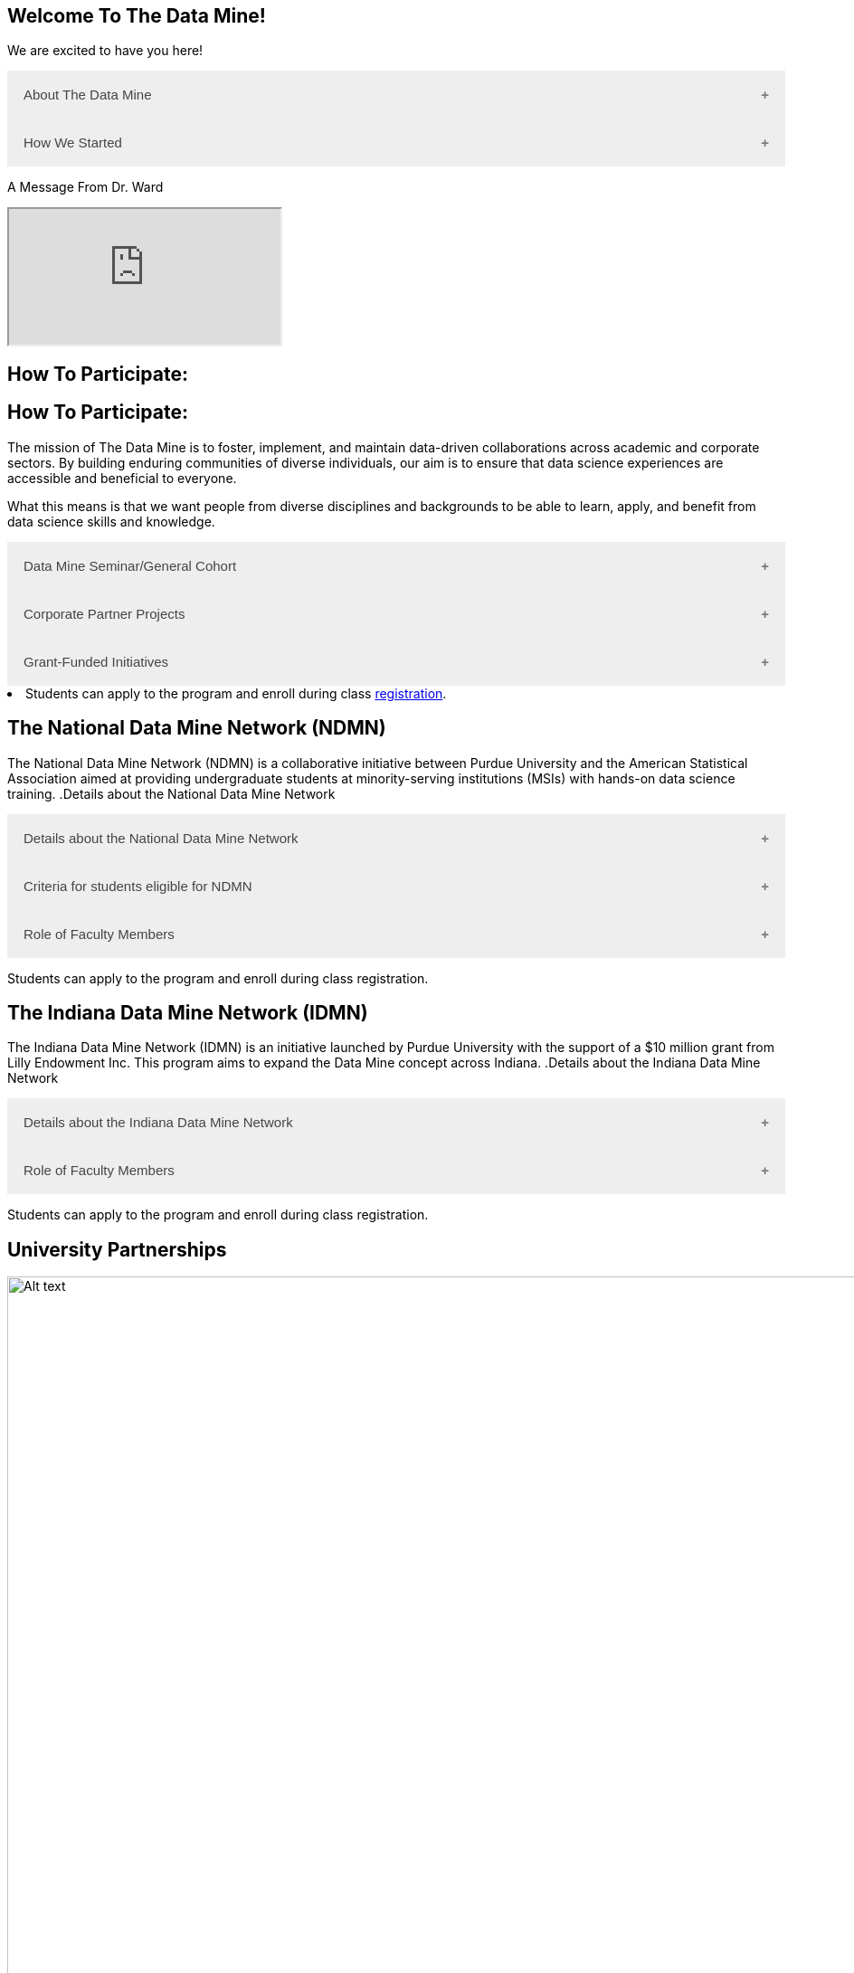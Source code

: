 == Welcome To The Data Mine!
:page-aliases: introduction.adoc

We are excited to have you here!


++++
<button class="accordion">About The Data Mine</button>
<div class="panel">
  <li>
    <a href="https://datamine.purdue.edu/" target="_blank" >The Data Mine</a> 
    is a learning and research-based community at Purdue University created to introduce students to data science concepts and equip them to create solutions to real-world problems.
  </li>
  <li>
    The Data Mine is open to students from any major of study. Students will learn some of the skills most sought after by companies and graduate programs. 
  </li>
  <li>
    No computational background is required. The key trait for joining The Data Mine is the desire to learn data science in a rigorous, but welcoming environment.
  </li>

  <li>
    Using industry data, The Data Mine encourages collaborative learning amongst our students and helps devise solutions for whatever project or question the industry partner presents.
    </li>
</div>
++++

++++
<button class="accordion">How We Started</button>
<div class="panel">
  <p>When Dr. Mark Daniel Ward launched Purdue University’s Data Mine initiative in 2018, he worked with less than 100 students from various academic backgrounds who wanted to learn about data science and how to apply it in their careers.</p>
  <ul>
    <li>Fast forward to today, Dr. Ward, The Executive Director of The Data Mine, is coordinating real-world projects with many companies in Indiana and beyond.</li> 
    <li>He is currently offering data science training to over 1700 Purdue undergraduate and graduate students this year, with plans to reach more than 2,200 students in the year ahead.</li>
  </ul>
</div>
++++

++++
<p>A Message From Dr. Ward<p>
<iframe class="video" src="https://cdnapisec.kaltura.com/html5/html5lib/v2.79.1/mwEmbedFrame.php/p/983291/uiconf_id/29134031/entry_id/1_fcjd0ivp?wid=_983291"></iframe>
++++

== How To Participate:

== How To Participate:

The mission of The Data Mine is to foster, implement, and maintain data-driven collaborations across academic and corporate sectors. By building enduring communities of diverse individuals, our aim is to ensure that data science experiences are accessible and beneficial to everyone.

What this means is that we want people from diverse disciplines and backgrounds to be able to learn, apply, and benefit from data science skills and knowledge.

++++
<button class="accordion">Data Mine Seminar/General Cohort</button>
<div class="panel">
  <ul>
    <li><a href="https://www.purdue.edu/learningcommunities/profiles/data_mine/data-mine-general.html" target="_blank">The Data Mine Seminar/General Cohort</a> is a supportive environment for students in any major from any background who want to learn data science skills.</li>
    <li>Students will have hands-on experience with computational tools for representing, extracting, manipulating, interpreting, transforming, and visualizing data, especially big, real-world data sets.</li>
    <li>Seminar is a year-long, 1 credit, <a href="https://the-examples-book.com/projects/" target="_blank">project</a>-based, learn by doing, AND lecture-free course where students:</li>
    <ul>
        <li>Expect 1 <a href="https://the-examples-book.com/projects/" target="_blank">project</a> per week, requiring 1 to 3 hours of student work.</li>
        <li>Design efficient search strategies and algorithms for reasearch questions posed by stakeholderd using data science while acquiring new technical and professional skills.</li>
    </ul>
    <li>Seminar Courses are offered at four levels to build data science knowledge and experience:</li>
    <li>For Example: Level 1 - (TDM 101/102):</li>
        <ul>
            <li>The Fall Semester focuses on <a href="https://the-examples-book.com/programming-languages/R/" target="_blank">R</a>.</li>
            <li>The Fall Semester focuses on <a href="https://the-examples-book.com/programming-languages/python/python-starter-skills-roadmap" target="_blank">Python</a>.</li>
            <li>Additional topics in higher levels include: UNIX, Bash, SQL, XML, Data Visualization, Machine Learning, and Deep Learning.</li>
        </ul>
    <li>This program is especially well suited for students who would like to partipate in the Data Mine but do not have the space in thier schedule for the Corporate Partners Program. </li>
  </ul>
</div>
++++

++++
<button class="accordion">Corporate Partner Projects</button>
<div class="panel">
  <ul>
  <li>The <a href="https://the-examples-book.com/crp/" target="_blank">Corporate Partners Program</a> is a experiential learning student experience course featuring data driven projects.</li>
<li>Over 80 data-driven projects in partnership with 60 industry corporate partners (<a href="https://datamine.purdue.edu/symposium/" target="_blank">2024 Corporate Partners Symposium</a>)</li>
<li>Students in the Corporate Partners Program will:</li>
    <ul>
        <li>Utilize data science tools and Purdue University's computing resources to manage data sets from partners in the industry by researching, cleaning, processing, analyzing, and visualizing data.</li>
        <li>Develop skills in 
        <a href="https://the-examples-book.com/starter-guides/" target="_blank">data science</a>, 
        <a href="https://the-examples-book.com/starter-guides/data-science/data-modeling/" target="_blank">data modeling</a>, data visualization, 
        <a href="https://the-examples-book.com/starter-guides/data-science/data-analysis/introduction-data-analysis-techniques" target="_blank">data analysis</a>, and data engineering.</li>
        <li>Employ <a href="\https://the-examples-book.com/crp/agile/" target="_blank">Agile</a> project management to plan tasks and decisions, collaborate with scrum teams during 2-week sprints, review the product backlog, and reflect on successes and improvements.</li>
        <li>Work with peers to identify and overcome complex data science challenges.</li>
        <li>Communicate technical research findings through detailed documentation and team <a href="https://the-examples-book.com/crp/students/presentation" target="_blank">presentations</a>.</li>
        <li>Engage in <a href="https://the-examples-book.com/crp/students/professional_attire_guide" target="_blank">professional developement opportinities</a>.</li>
    </ul>
    <li>Projects span the entire academic year with weekly guidance from a corporate mentor.</li>
    <li>Commitment: 2 meetings per week plus <a href="https://the-examples-book.com/projects/" target="_blank">project</a> work, totaling 10 to 13 hours per week.</li>
  </ul>
</div>

++++

++++
<button class="accordion">Grant-Funded Initiatives</button>
<div class="panel">
  <li>Grant Funded initiatives are the main way the Data Mine expands to reach other universities throughout Indiana and nationwide.</li>
  <li>The <a href="https://datamine.purdue.edu/" target="_blank">The Data Mine</a> currently operates 2 programs through grant-funded initiatives:</li>
  <ul>
    <li>National Data Mine Network (NDMN)</li>
    <li>Indiana Data Mine Network (IDMN)</li>
  </ul>
</div>
<li>Students can apply to the program and enroll during class <a href="https://the-examples-book.com/registration/howtoregister" target="_blank">registration</a>.</li>
++++

== The National Data Mine Network (NDMN)
The National Data Mine Network (NDMN) is a collaborative initiative between Purdue University and the American Statistical Association aimed at providing undergraduate students at minority-serving institutions (MSIs) with hands-on data science training.
.Details about the National Data Mine Network
++++
<button class="accordion">Details about the National Data Mine Network</button>
<div class="panel">
  <ul>
    <li>An <a href="https://www.nsf.gov/" target="_blank">NSF</a>-funded grant in collaboration with the <a href="https://www.amstat.org/" target="_blank">American Statistical Association</a> to enable MSIs' undergraduates to learn data science through research or industry projects.</li>
    <li>Provides $4500 in monthly research stipends ($500/month) plus up to $500 for conference travel to 100 students annually.</li>
    <li>Projects run throughout the 9-month academic year (August-April) with access to 
    <a href="https://the-examples-book.com/crp/students/ds_team_support" target="_blank">support</a>, training, <a href="https://the-examples-book.com/starter-guides/tools-a" target="_blank">materials/tools</a>
    ,and <a href="https://the-examples-book.com/crp/students/ds_team_support" target="_blank">high-performance computing</a> from Purdue.</li>
    <li>Students will particpiate in Seminar: A <a href="https://the-examples-book.com/projects/" target="_blank">project</a>-based, learn by doing, AND lecture-free course where students:</li>
    <ul>
        <li>Expect 1 <a href="https://the-examples-book.com/projects/" target="_blank">project</a> per week, requiring 1 to 3 hours of student work.</li>
        <li>Design efficient search strategies and algorithms for reasearch questions posed by stakeholderd using data science while acquiring new technical and professional skills.</li>
    </ul>
    <li>Students work on corporate partner projects with research mentors or <a href="https://datamine.purdue.edu/symposium/" target="_blank">Industry Partners</a> through the <a href="https://the-examples-book.com/crp/" target="_blank">Corporate Partners Program</a>. Currently, there are 80+ corporate partner projects with plans to expand.</li>
    <li>Research stipends are provided directly by the American Statistical Association. (Faculty participation is free for those at MSIs.)</li>
  </ul>
</div>
++++

.Criteria for students eligible for NDMN
++++
<button class="accordion">Criteria for students eligible for NDMN</button>
<div class="panel">
  <ul>
    <li>Need to be a U.S. citizen, U.S. national, or permanent resident of the U.S.</li>
    <li>Have undergraduate status at any Minority Serving Institution(MSIs), including Historically Black Colleges(HBCUs) and Universities, Hispanic Serving Institutions, Tribal Colleges, and Universities, or also colleges serving Blind or Deaf learners.</li>
    <li>A list of many MSIs is given here: <a href="https://www2.ed.gov/about/offices/list/ocr/edlite-minorityinst.html" target="_blank">Minority Institutions List</a> (but please inquire if there is any doubt about such classifications or eligibility)</li>
  </ul>
</div>
++++

.Role of Faculty Members
++++
<button class="accordion">Role of Faculty Members</button>
<div class="panel">
  <ul>
    <li>Onsite, to help provide mentoring for the students -- Such faculty do not need to have data science experience to mentor a team but should have an interest in working closely with students on a data science project</li>
    <li>Participating faculty will have access to a rich collection of resources and faculty development opportunities</li>
  </ul>
  <p>All questions are welcome! For questions about this opportunity, please reply to: <a href="mailto:datamine@purdue.edu">datamine@purdue.edu</a></p>
</div>
<p>Students can apply to the program and enroll during class registration.</p>
++++

== The Indiana Data Mine Network (IDMN)
The Indiana Data Mine Network (IDMN) is an initiative launched by Purdue University with the support of a $10 million grant from Lilly Endowment Inc. This program aims to expand the Data Mine concept across Indiana.
.Details about the Indiana Data Mine Network
++++
<button class="accordion">Details about the Indiana Data Mine Network</button>
<div class="panel">
  <ul>
    <li>Thanks to a $10 million grant to the <a href="https://www.prf.org/" target="_blank">Purdue Research Foundation</a> the from <a href="https://lillyendowment.org/" target="_blank">Lilly Endowment</a> Inc's Charting the Future for Indiana’s Colleges and Universities initiative, Purdue will launch The Indiana Data Mine, an initiative that will take the Data Mine concept beyond the Purdue West Lafayette campus.</li>
    <li>Purdue will leverage its presence throughout the state to energize and prepare communities, employers and high school and college students for jobs of the future.</li>
    <li>These 'hubs' will provide immersive engagement opportunities for students with Indiana-based companies, potentially leading to careers within the state and boosting Indiana’s tech sector.</li>
    <li>Students involved with The Indiana Data Mine will learn data science skills through immersive engagement with Indiana-based companies that will potentially lead to careers in Indiana, enhancing the state’s surging tech sector.</li>
    <li>Participating students will have access to a <a href="https://the-examples-book.com/starter-guides/" target="_blank">rich collection of resources</a> and faculty development opportunities</li>
  </ul>
</div>
++++

.Role of Faculty Members
++++
<button class="accordion">Role of Faculty Members</button>
<div class="panel">
  <ul>
    <li>Onsite, to help provide mentoring for the students -- Such faculty do not need to have data science experience to mentor a team but should have an interest in working closely with students on a data science project</li>
    <li>Participating faculty will have access to a rich collection of resources and faculty development opportunities</li>
  </ul>
  <p>All questions are welcome! For questions about this opportunity, please reply to: <a href="mailto:datamine@purdue.edu">datamine@purdue.edu</a></p>
</div>
<p>Students can apply to the program and enroll during class registration.</p>
++++

== University Partnerships
image::Logos Collage.webp[Alt text, width=1800, align=center]

== Academic Partnerships
image::Academic Partners Overview_2024-1.webp[Alt text, width=1800, align=center]

++++
<html>
<head>
<meta name="viewport" content="width=device-width, initial-scale=1">
<style>
.accordion {
  background-color: #eee;
  color: #444;
  cursor: pointer;
  padding: 18px;
  width: 100%;
  border: none;
  text-align: left;
  outline: none;
  font-size: 15px;
  transition: 0.4s;
}

.active, .accordion:hover {
  background-color: #ccc;
}

.accordion:after {
  content: '\002B'; /* Plus symbol */
  color: #777;
  font-weight: bold;
  float: right;
  margin-left: 5px;
}

.active:after {
  content: "\2212"; /* Minus symbol */
}

.panel {
  padding: 0 18px;
  background-color: white;
  max-height: 0;
  overflow: hidden;
  transition: max-height 0.2s ease-out;
}
</style>
</head>
<body>

<script>
var acc = document.getElementsByClassName("accordion");
var i;

for (i = 0; i < acc.length; i++) {
  acc[i].addEventListener("click", function() {
    this.classList.toggle("active");
    var panel = this.nextElementSibling;
    if (panel.style.maxHeight) {
      panel.style.maxHeight = null;
    } else {
      panel.style.maxHeight = panel.scrollHeight + "px";
    } 
  });
}
</script>
</body>
</html>
++++
